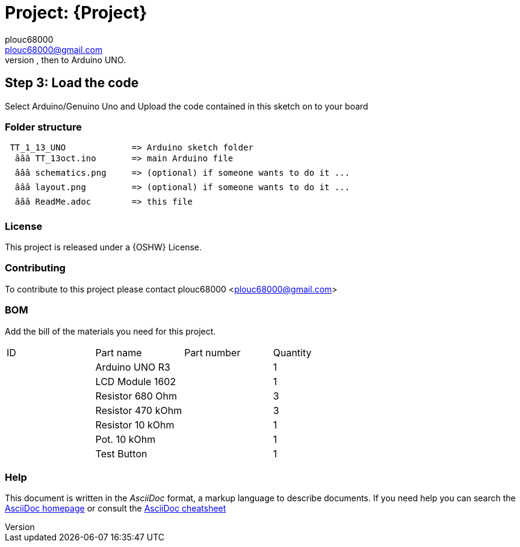 
:Author: plouc68000
:Email: plouc68000@gmail.com
:Date: 14/10/2018
:Revision: ArduTester V1.13
:License: OSHW

= Project: {Project}
Porting of the files from TransistorTester V1.13 in the Arduino Editor, 
porting first to Arduino Mega, then to Arduino UNO.



== Step 3: Load the code

Select Arduino/Genuino Uno and
Upload the code contained in this sketch on to your board

=== Folder structure

....
 TT_1_13_UNO             => Arduino sketch folder
  âââ TT_13oct.ino       => main Arduino file
  âââ schematics.png     => (optional) if someone wants to do it ...
  âââ layout.png         => (optional) if someone wants to do it ...
  âââ ReadMe.adoc        => this file
....

=== License
This project is released under a {OSHW} License.

=== Contributing
To contribute to this project please contact plouc68000 <plouc68000@gmail.com>

=== BOM
Add the bill of the materials you need for this project.

|===
| ID | Part name           | Part number | Quantity
|    | Arduino UNO R3      |             | 1       
|    | LCD Module 1602     |             | 1        
|    | Resistor 680 Ohm    |             | 3   
|    | Resistor 470 kOhm   |             | 3
|    | Resistor 10  kOhm   |             | 1
|    | Pot. 10 kOhm        |             | 1
|    | Test Button         |             | 1  
|===


=== Help
This document is written in the _AsciiDoc_ format, a markup language to describe documents. 
If you need help you can search the http://www.methods.co.nz/asciidoc[AsciiDoc homepage]
or consult the http://powerman.name/doc/asciidoc[AsciiDoc cheatsheet]

